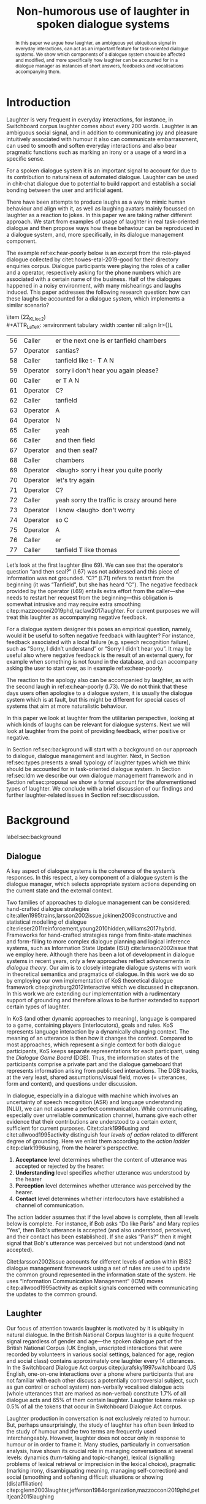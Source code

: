 #+OPTIONS: toc:nil ':t ":t author:nil
#+LATEX_CLASS: article
#+LATEX_HEADER: \usepackage[small]{caption}
#+LATEX_HEADER: \pdfpagewidth=8.5in
#+LATEX_HEADER: \pdfpageheight=11in
#+LATEX_HEADER: \usepackage{ijcai21}
#+LATEX_HEADER: %include polycode.fmt
#+LATEX_HEADER: %format -* = "\rightarrowtriangle"
# alternative:                 -{\kern -1.3ex}*
#+LATEX_HEADER: %format !-> = "\rightarrow_{!}"
#+LATEX_HEADER: %format ?-> = "\rightarrow_{?}"
#+LATEX_HEADER: %format . = "."
#+LATEX_HEADER: %format \_ = "\_"
#+LATEX_HEADER: %let operator = "."
#+LATEX_HEADER: \usepackage{soul}
#+LATEX_HEADER: \usepackage{url}
#+LATEX_HEADER: \usepackage{times}
#+LATEX_HEADER: \renewcommand*\ttdefault{txtt}
# TODO: #+LATEX_HEADER: \usepackage[hidelinks]{hyperref}
#+LATEX_HEADER: \usepackage{graphicx}
#+LATEX_HEADER: \urlstyle{same}

#+LATEX_HEADER: \usepackage{newunicodechar}
#+LATEX_HEADER: \input{newunicodedefs}
#+LATEX_HEADER: \usepackage{natbib}
#+LATEX_HEADER: \usepackage[utf8]{inputenc}
#+LATEX_HEADER: \usepackage{amsmath}
#+LATEX_HEADER: \usepackage{amsthm}
#+LATEX_HEADER: \usepackage{booktabs}
#+LATEX_HEADER: \usepackage{xcolor}
#+LATEX_HEADER: \urlstyle{same}
#+LATEX_HEADER: \usepackage{makecell}
#+LATEX_HEADER: \usepackage{multirow}
#+LATEX_HEADER: \usepackage{rotating}
#+LATEX_HEADER: \usepackage{tabulary}
#+LATEX_HEADER: \usepackage{enumitem}
#+LATEX_HEADER: \newlist{lingex}{enumerate}{3} % easy numbering of examples
#+LATEX_HEADER: \setlist[lingex,1]{parsep=0pt,itemsep=1pt,label=(\arabic*),resume=lingexcount}
#+LATEX_HEADER: \newcommand\onelingex[1]{\begin{lingex}\item #1 \end{lingex}}

#+LATEX_HEADER: \usepackage{mathtools}
#+LATEX_HEADER: \newcommand{\ttr}[1]{\left[\begin{array}{lcl}#1\end{array}\right]}
#+LATEX_HEADER: \newcommand{\tf}[2]{\mathrm{#1} & : & \mathit{#2}\\}
#+LATEX_HEADER: \newcommand{\rf}[2]{\mathrm{#1} & = & \mathit{#2}\\}
#+LATEX_HEADER: \newcommand{\mf}[3]{\mathrm{#1=#2} & : & \mathit{#3}\\}
#+LATEX_HEADER: \newcommand{\type}[1]{$\mathit{#1}$}
#+LATEX_HEADER: \newcommand{\jg}[1]{\noindent \textcolor{blue}{\textbf{\emph{[jg:  #1]}}}}
#+LATEX_HEADER: \usepackage{tikz}
#+LATEX_HEADER: \usetikzlibrary{shapes,arrows,positioning,fit}
#+LATEX_HEADER: \tikzstyle{block} = [draw, rectangle, minimum height=3em, minimum width=3em]
#+LATEX_HEADER: \tikzstyle{virtual} = [coordinate]
#+LATEX_HEADER: \usepackage{wasysym}

#+TITLE: Non-humorous use of laughter in spoken dialogue systems

#+begin_abstract
In this paper we argue how laughter, an ambiguous yet ubiquitous signal in
everyday interactions, can act as an important feature for
task-oriented dialogue systems. We show which components of a dialogue
system should be affected and modified, and more specifically how
laughter can be accounted for in a dialogue manager as instances of
short answers, feedbacks and vocalisations accompanying them.
#+end_abstract

* Introduction
Laughter is very frequent in everyday interactions, for instance, in
Switchboard corpus laughter comes about every 200 words. Laughter is
an ambiguous social signal, and in addition to communicating joy and
pleasure intuitively associated with humour it also can communicate
embarrassment, can used to smooth and soften everyday interactions and
also bear pragmatic functions such as marking an irony or a usage of a
word in a specific sense.

For a spoken dialogue system it is an important signal to account for
due to its contribution to naturalness of automated dialogue. Laughter
can be used in chit-chat dialogue due to potential to build rapport
and establish a social bonding between the user and artificial agent. 

There have been attempts to produce laughs as a way to mimic human
behaviour and align with it, as well as laughing avatars mainly
focussed on laughter as a reaction to jokes. In this paper we are
taking rather different approach. We start from examples of usage of
laughter in real task-oriented dialogue and then propose ways how
these behaviour can be reproduced in a dialogue system, and, more
specifically, in its dialogue management component.

The example ref:ex:hear-poorly below is an excerpt from the
role-played dialogue collected by citet:howes-etal-2019-good for their
directory enquiries corpus. Dialogue participants were playing the
roles of a caller and a operator, respectively asking for the phone
numbers which are associated with a certain name of the business. Half
of the dialogues happened in a noisy environment, with many
mishearings and laughs induced. This paper addresses the following
research question: how can these laughs be accounted for a dialogue
system, which implements a similar scenario?

#+BEGIN_lingex
\item\label{ex:hear-poorly} (22_KL_loc2)\\
#+ATTR_LaTeX: :environment tabulary :width \linewidth :center nil :align lr>{\em}L
| 56 | Caller   | er the next one is er tanfield chambers     |
| 57 | Operator | santias?                                    |
| 58 | Caller   | tanfield like t- T A N                      |
| 59 | Operator | sorry i don't hear you again please?        |
| 60 | Caller   | er T A N                                    |
| 61 | Operator | C?                                          |
| 62 | Caller   | tanfield                                    |
| 63 | Operator | A                                           |
| 64 | Operator | N                                           |
| 65 | Caller   | yeah                                        |
| 66 | Caller   | and then field                              |
| 67 | Operator | and then seal?                              |
| 68 | Caller   | chambers                                    |
| 69 | Operator | <laugh> sorry i hear you quite poorly       |
| 70 | Operator | let's try again                             |
| 71 | Operator | C?                                          |
| 72 | Caller   | yeah sorry the traffic is crazy around here |
| 73 | Operator | I know <laugh> don't worry                  |
| 74 | Operator | so C                                        |
| 75 | Operator | A                                           |
| 76 | Caller   | er                                          |
| 77 | Caller   | tanfield T like thomas                      |
#+END_lingex
Let’s look at the first laughter (line 69). We can see that the
operator’s question "and then seal?" (l.67) was not addressed and this
piece of information was not grounded.  "C?" (l.71) refers to restart
from the beginning (it was "Tanfield", but she has heard "C"). The
negative feedback provided by the operator (l.69) entails extra effort from
the caller---she needs to restart her request from the
beginning---this obligation is somewhat intrusive and may require
extra smoothing citep:mazzocconi2019phd,raclaw2017laughter.  For
current purposes we will treat this laughter as accompanying
negative feedback.

For a dialogue system designer this poses an empirical question,
namely, would it be useful to soften negative feedback with laughter?
For instance, feedback associated with a local failure (e.g. speech
recognition failure), such as "Sorry, I didn’t understand" or "Sorry I
didn’t hear you". It may be useful also where negative feedback is the
result of an external query, for example when something is not found
in the database, and can accompany asking the user to start over, as
in example ref:ex:hear-poorly.

The reaction to the apology also can be accompanied by laughter, as
with the second laugh in ref:ex:hear-poorly (l.73). We do not think
that these days users often apologise to a dialogue system, it is
usually the dialogue system which is at fault, but this might be
different for special cases of systems that aim at more naturalistic
behaviour.

In this paper we look at laughter from the utilitarian perspective,
looking at which kinds of laughs can be relevant for dialogue
systems. Next we will look at laughter from the point of providing
feedback, either positive or negative.

In Section ref:sec:background will start with a background on our
approach to dialogue, dialogue management and laughter. Next, in
Section ref:sec:types presents a small typology of laughter types
which we think should be accounted for in task-oriented dialogue
system. In Section ref:sec:ldm we describe our own dialogue management
framework and in Section ref:sec:proposal we show a formal account for
the aforementioned types of laughter. We conclude with a brief
discussion of our findings and further laughter-related issues in
Section ref:sec:discussion.
# how are we going to do this
* Background 
label:sec:background
** Dialogue
A key aspect of dialogue systems is the coherence of the system’s
responses.  In this respect, a key component of a dialogue system is
the dialogue manager, which selects appropriate system actions
depending on the current state and the external context.

Two families of approaches to dialogue management can be considered:
hand-crafted dialogue strategies
cite:allen1995trains,larsson2002issue,jokinen2009constructive and
statistical modelling of dialogue
cite:rieser2011reinforcement,young2010hidden,williams2017hybrid. Frameworks
for hand-crafted strategies range from finite-state machines and
form-filling to more complex dialogue planning and logical inference
systems, such as Information State Update (ISU) cite:larsson2002issue
that we employ here. Although there has been a lot of development in
dialogue systems in recent years, only a few approaches reflect
advancements in /dialogue theory/. Our aim is to closely integrate
dialogue systems with work in theoretical semantics and pragmatics of
dialogue. In this work we do so by employing our own implementation of
KoS theoretical dialogue framework citep:ginzburg2012interactive which
we discussed in citep:anon. In this work we are extending our
implementation with a rudimentary support of grounding and therefore
allows to be further extended to support certain types of laughter.

In KoS (and other dynamic approaches to meaning), language is compared
to a game, containing players (interlocutors), goals and rules. KoS
represents language interaction by a dynamically changing context. The
meaning of an utterance is then how it changes the context. Compared
to most approaches, which represent a single context for both dialogue
participants, KoS keeps separate representations for each participant,
using the /Dialogue Game Board/ (DGB). Thus, the information states of
the participants comprise a private part and the dialogue gameboard
that represents information arising from publicised interactions. The
DGB tracks, at the very least, shared assumptions/visual field, moves
(= utterances, form and content), and questions under discussion.


In dialogue, especially in a dialogue with machine which involves an
uncertainty of speech recognition (ASR) and language understanding
(NLU), we can not assume a perfect communication. While communicating,
especially over unreliable communication channel, humans give each
other evidence that their contributions are understood to a certain
extent, sufficient for current purposes. Citet:clark1996using and
citet:allwood1995activity distinguish four /levels of action/ related to different degree of grounding. Here we enlist them according to the /action ladder/ citep:clark1996using, from the hearer's perspective.  
1. *Acceptance* level determines whether the content of utterance was
   accepted or rejected by the hearer.  
2. *Understanding* level specifies whether utterance was understood by the hearer 
3. *Perception* level determines whether utterance was perceived by the
   hearer.
4. *Contact* level determines whether interlocutors have established a channel of communication.

The action ladder assumes that if the level above is complete, then
all levels below is complete. For instance, if Bob asks "Do like
Paris" and Mary replies "Yes", then Bob's utterance is accepted (and
also understood, perceived, and their contact has been
established). If she asks "Paris?" then it might signal that Bob's
utterance was perceived but not understood (and not accepted).

Citet:larsson2002issue accounts for different levels of action within
IBiS2 dialogue management framework using a set of rules are used to
update the common ground represented in the information state of the
system. He uses "Information Communication Management" (ICM) moves
citep:allwood1995activity as explicit signals concerned with
communicating the updates to the common ground.

** Laughter
Our focus of attention towards laughter is motivated by it is ubiquity
in natural dialogue. In the British National Corpus laughter is a
quite frequent signal regardless of gender and age---the spoken
dialogue part of the British National Corpus (UK English, unscripted
interactions that were recorded by volunteers in various social
settings, balanced for age, region and social class) contains
approximately one laughter every 14 utterances. In the Switchboard
Dialogue Act corpus citep:jurafsky1997switchboard (US English,
one-on-one interactions over a phone where participants that are not
familiar with each other discuss a potentially controversial subject,
such as gun control or school system) non-verbally vocalised dialogue
acts (whole utterances that are marked as non-verbal) constitute 1.7%
of all dialogue acts and 65% of them contain laughter. Laughter tokens
make up 0.5% of all the tokens that occur in Switchboard Dialogue Act
corpus.

Laughter production in conversation is not exclusively related to
humour. But, perhaps unsurprisingly, the study of laughter has often
been linked to the study of humour and the two terms are frequently
used interchangeably. However, laughter does not occur only in
response to humour or in order to frame it.  Many studies,
particularly in conversation analysis, have shown its crucial role in
managing conversations at several levels: dynamics (turn-taking and
topic-change), lexical (signalling problems of lexical retrieval or
imprecision in the lexical choice), pragmatic (marking irony,
disambiguating meaning, managing self-correction) and social
(smoothing and softening difficult situations or showing
(dis)affiliation)
citep:glenn2003laughter,jefferson1984organization,mazzocconi2019phd,petitjean2015laughing

- laughter in dialogue agents (ILHAIRE, etc.)


* Types of laughter
label:sec:types
In this section we would like to outline types of laughter that can be
of a special interest for task-oriented dialogue systems and could be
accounted for, at least rudimentary, within a proposed framework.
** Laughter as a component of grounding
As we have mentioned in Section ref:sec:background, and in accord with
citet:allwood1995activity,clark1996using,larsson2002issue we consider
four action levels that are involved in dialogue. Here we discuss what
can happen at each level of action --- contact, perception,
understanding and reaction --- with respect to laughter.

*** Contact level
Incongruities, which are relevant to establishing a stable
communication channel can lead to laughter which would indicate such
troubles. One such example would be delays in communication, for
instance over an unreliable network, which might lead to a person
still speaking at the moment when the communication is only supposed
to be established.

*** Perception level
Lack of perception basically indicates things that haven’t been heard.
(cases similar to ref:ex:hear-poorly). Also, it seems that
interruptions or events related to that can be quite surprising and
laughter can be a natural reaction to a surprise (see Section
ref:sec:discussion). 

*** Understanding level
The lack of pragmatic understanding relates to the kinds of
incongruities that are caused by the violation of the principle of
conversational relevance. This is very useful for dialogue systems,
because they are prone to errors in this realm. It is often the case
that incorrect NLU or ASR can lead to prioritising irrelevant results
(for example, in cases of out-of-scope user queries), which can cause
user’s confusion and, therefore, laughter. This type of laughter can be treated as negative feedback.

This accounts for the examples ref:ex:money and ref:ex:x-or-y
below. Citep:larsson2002issue subdivides this level into three
categories for the negative feedback (context-dependent,
context-independent and pragmatic). The examples ref:ex:money and
ref:ex:x-or-y above would relate to the pragmatic level of
misunderstanding.

#+BEGIN_lingex
\item\label{ex:money} from the dialogue between a virtual assistant (Diana)
and a person with ASD (Mark):

#+ATTR_LaTeX: :environment tabulary :width \linewidth :center nil :align l >{\em}L
| Mark     | Diana, what is money?                |
| Diana    | I am Diana, a  virtual interlocutor. |
| Audience | (laugh)                              |

\item\label{ex:x-or-y} constructed example

#+ATTR_LaTeX: :environment tabulary :width \linewidth :center nil :align l >{\em}L
| Brian | Would you like tea or coffee? |
| Katie | yes                           |
| Brian | (laughs)                      |
#+END_lingex

Dialogue system can also be not quite sure about what has been
understood, in other words, system should demonstrate a lower degree
of commitment to what has been said as a part of understanding
display.  For example, in case of the feedback regarding the user
input, when the system repeats the input after the user, it can be
useful to include laughter in verbatim repeats, which would mean: yes,
I heard (understood) this, but I might be wrong. This can also be
useful for system’s actions taken based on low confidence results.

*** Reaction (consider for acceptance) level


- Reaction :: (consider for acceptance) laughter as disagreement or,
  in other words, rejection, like ref:ex:neuer.
#+BEGIN_lingex
\item\label{ex:neuer} From citep:ginzburg2020laughter, context: Bayern
München goalkeeper Manuel Neuer faces the press after his team’s
(Dreierkette) defense has proved highly problematic in the game just
played (3-2 against Paderborn).

#+ATTR_LaTeX: :environment tabulary :width \linewidth :center nil :align l >{\em}L
| Journalist: (smile) | Dreierkette auch ‘ne Option?               |
|                     | (Is the three-in-the-back also an option?) |
| Manuel Neuer:       | fuh fuh fuh                                |
|                     | (brief laugh)                              |
#+END_lingex


** Laughter and apology
- apology DA is very frequent in relation to laughter. 
- in IBIS it is not defined as a separate DA but often is used as the
  part of ICM moves, i.e. "Sorry, I didn't understand that".
[[./orbit-apology.pdf]]

It is often the case that the dialogue act of apologising is
accompanied by laughter in the same turn or one of the adjacent turns
as we have discovered in our study of dialogue acts in Switchboard
corpus[fn::TODO ref]

#+BEGIN_lingex
\item\label{ex:apology} (16_HG_loc2)\\
#+ATTR_LaTeX: :environment tabulary :width \linewidth :center nil :align lr >{\em}L
| 162 | Operator | still not finding it                                            |
| 163 | Operator | having problems with this one                                   |
| 164 | Caller   | okay                                                            |
| 165 | Caller   | er maybe i can find                                             |
| 166 | Caller   | er the place myself but thank you very much for the information |
| 167 | Operator | no problem _sorry for not finding the the last one_             |
| 168 | Caller   | <laugh>                                                         |
| 169 | Caller   | no worries                                                      |
| 170 | Caller   | thank you                                                       |
#+END_lingex

In ref:ex:apology above caller reacts with a compassionate[fn::TODO
probably, elaborate on laughter and compassion?] laughter to the
apology given by the operator. This similar instances of laughter can
be seen in ref:ex:hear-poorly: the second laugh shows that the same
reaction, as in ref:ex:apology can be expected from the operator.

We also observe that laughter can clearly accompany the asking for a
favour by the same speaker. In example ref:ex:from-beginning the
operator asks the caller if they can start from the beginning, which
can be treated as an intrusion of some sort, therefore asking for a
favour and the apology is accompanied by laughter.

#+BEGIN_lingex
\item\label{ex:from-beginning} (24_LK_loc2)\\
#+ATTR_LaTeX: :environment tabulary :width \linewidth :center nil :align lr >{\em}L
| 59 | Caller   | B as in bicycle                                                                           |
| 60 | Operator | yeah                                                                                      |
| 61 | Caller   | then you have R                                                                           |
| 62 | Caller   | I                                                                                         |
| 63 | Operator | R                                                                                         |
| 64 | Caller   | G                                                                                         |
| 65 | Operator | I                                                                                         |
| 66 | Operator | okay sorry no- now i lost the track okay _can we it start from the beginning_ <laugh> sorry |
| 67 | Caller   | okay                                                                                      |
| 68 | Caller   | yes we can                                                                                |
| 69 | Operator | maybe you can just say the uh say words                                                   |
| 70 | Caller   | yeah no no problem                                                                        |
#+END_lingex

* Dialogue manager architecture 
label:sec:ldm

We believe that it is crucial to use formal tools which are most
appropriate for the task: one should be able to express the rules of
various genres of dialogue in a concise way, free, to any possible
extent, of irrelevant technical details.  In the view of
citet:dixon2009plans this is best done by representing the
information-state of the agents as updatable sets of
propositions. Subsets of propositions in the information state can be
treated independently, and, therefore, a suitable and flexible way to
represent updates is as propositions in linear logic.

By using well-known techniques which correspond well with the
intuition of information-state based dialogue management, we are able
to provide a fully working prototype of the components of our
framework:

1. a proof-search engine based on linear logic, modified to support
   inputs from external systems (representing inputs and outputs of
   the agent)

2. a set of rules which function as a core framework for dialogue
   management (in the style of KoS cite:ginzburg2012interactive)

3. several examples which use the above to construct potential
   applications of the system.
** Linear rules and proof search
Typically, and in particular in the archetypal logic programming
language prolog cite:bratko2001prolog, axioms and rules are expressed
within the general framework of first order logic. However, several
authors cite:dixon2009plans,martens2015programming have proposed to
use linear logic cite:girard1995linear instead. For our purpose, the
crucial feature of linear logic is that hypotheses may be used /only
once/. 

# For example, one could have a rule |IsAt x Gotaplatsen y ⊸ IsAt
# x CentralStationen (y+0.75)|. Consequently, after firing the above
# rule, the premiss |(Is x Gotaplatsen y)| becomes unavailable for any
# other rule.  Thereby the linear arrow |⊸| can be used to conveniently
# model that a bus cannot be at two places simultaneously.

In general, the linear arrow corresponds to /destructive state
updates/. Thus, the hypotheses available for proof search correspond
to the /state/ of the system. In our application they will correspond
to the /information state/ of the dialogue participant.

This way, firing a linear rule corresponds to triggering an /action/ of an
agent, and a complete proof corresponds to a /scenario/, i.e. a sequence
of actions, possibly involving action from several agents.  However,
the information state (typically in the literature and in this paper
as well), corresponds to the state of a /single/ agent. Thus, a scenario
is conceived as a sequence of actions and updates of the information
state of a single agent $a$, even though such actions can be
attributed to any other dialogue participant $b$. (That is, they are
$a$'s representation of actions of $b$.)  Scenarios can be realised as
a sequence of actual actions and updates. That is, an action can
result in sending a message to the outside world (in the form of
speech, movement, etc.). Conversely, events happening in the outside
world can result in updates of the information state (through a model
of the perceptory subsystem).

In our implementation, we treat the information state as a multiset of
/linear hypotheses/ that can be queried. Because they are linear, these
hypotheses can also be removed from the state.  In particular, we have
a fixed set of rules (they remain available even after being
used). Each such rule manipulates a part of the information state
(captured by its premisses) and leaves everything else in the state
alone.

# It is important to note that we will not forego the unrestricted
# (i.e. non-linear) implication (|->|). Rather, both implications will
# co-exist in our implementation, thus we can represent simultaneously
# transient facts, or states, (introduced by the linear arrow) and
# immutable facts (introduced by the unrestricted arrow).


Our DM models the information-state of only one
participant. Regardless, this participant can record its own beliefs
about the state of other participants.In general, the core of DM is
comprised of a set of linear-logic rules which depend on the domain of
application. However, many rules will be domain-independent (such as
generic processing of answers). We show these generic rules here, and
the demo will illustrate them within an example application.

** Questions and answers

In this paper, we essentially represent a question by a predicate |P|
over a type |A|. That is, using a typed intuitionistic logic:

\begin{tabular}{cccc}
   & |A  : Type|   & \quad \quad\quad \quad \quad    &                    |P  : A  -> Prop|
\end{tabular}

The intent of the question is to find out about a value |x| of
type |A| which makes |P x| true, or at least entertained by the other
participant. We provide several examples in Table ref:tbl:qa-ex.  It is
worth stressing that the type |A| can be large (for example asking for
any location) or as small as a boolean (if one requires a simple
yes/no answer).  We note in passing that, typically, polar questions
can be answered not just by a boolean but by qualifing the predicate
in question, for example "maybe", "on Tuesdays", etc. (Table
ref:tbl:qa-ex, last two rows).  In this instance |A = Prop -> Prop|.

\begin{table*}[htbp]
\begin{tabular}{lllll}
{\bf question} & {\bf A} & {\bf P} & \makecell[c]{{\bf reply}} & {\bf x} \\
\hline\rule{0pt}{5ex}
\makecell[l]{Where does\\ John live?}    & |Location    | & |\x.Live John x                          | & in London & |ShortAnswer Location London| \\
\rule{0pt}{5ex}
\makecell[l]{Does John\\ live in Paris?} & |Bool        | & \makecell[l]{|\x.if x then (Live John Paris)| \\ |else Not (Live John Paris)|} & yes & |ShortAnswer Bool True| \\
\rule{0pt}{5ex}
What time is it?         & |Time        | & |\x.IsTime x                             | & It is 5am. & |Assert (IsTime 5.00)| \\\rule{0pt}{5ex}
\makecell[l]{Does John\\ live in Paris?} & |Prop->Prop| & |\m. m (Live John Paris)                 | & yes & \makecell[l]{|ShortAnswer  (Prop -> Prop)|\\|(\x. x)|} \\
\rule{0pt}{5ex}
\makecell[l]{Does John\\ live in Paris?} & |Prop->Prop| & |\m. m (Live John Paris)                 | & from January & \makecell[l]{|ShortAnswer (Prop -> Prop)|\\|(\x. FromJanuary(x))|} \\
\end{tabular}
\caption{\label{tbl:qa-ex}
Examples of questions and the possible corresponding answers.
The type |A| is the type of possible short answers.
The proposition |P x| is the interpretation of a short answer |x|.
The |x| column shows the formal representation of a possible answer, either~in~short~form or assertion form.
}
\end{table*}
** TODO Representation of questions with metavariables
In this subsection we show how a metavariable can represent what is
being asked, as the unknown in a proposition. A first use for
metavariables is to represent the requested answer of a question.


** Dialogue management
label:sec:dm-rules
In this section we integrate our question/answering framework within
more complete dialog manager (DM).  We stress that this DM models the
information-state of only one participant. Regardless, this
participant can record its own beliefs about the state of other
participants.  In general, the core of DM is comprised of a set of
linear-logic rules which depend on the domain of application. However,
many rules will be domain-independent (such as generic processing of
answers). 

To be useful, a DM must interact with the outside world, and this
interaction cannot be represented using logical rules, which can only
manipulate data which is already integrated in the information state.
Here, we assume that the information that comes from sources which are
external to the dialogue manager is expressed in terms of semantic
interpretations of moves, and contains information about the speaker
and the addressee in a structured way. We provide 5 basic types of
moves, specified with a speaker and an addressee, as an illustration:
#+BEGIN_code
Greet         spkr  addr
CounterGreet  spkr  addr
Ask           question  spkr  addr
ShortAnswer   vtype v spkr  addr
Assert        p  spkr  addr
#+END_code

These moves can either be received as input or produced as outputs. If
they are inputs, they come from the NLU component, and they enter the
context with |Heard : Move -> Prop| predicate. For example, if one
hears a greeting, the proposition |Heard (Greet S A)| is added to the
information state/context, without any rule being fired --- this is
what we mean by an external source.

If they are outputs, to be further used by the NLG component, some
rule will place them in |Agenda|. For example, to issue a
countergreeting, a rule will place the proposition |(CounterGreet A
S)| in the |Cons|-list |Agenda| part of the information state.

Thereby each move is accompanied by the information
about who has uttered it, and towards whom was it addressed. All the
moves are recored in the |Moves| part of the participant’s dialogue
gameboard, as a |Cons|-list (stack).

Additionally, we record any move |m| which one has yet to actively
react to, in an hypothesis of the form |Pending m|. We cannot use the |Moves|
part of the state for this purpose, because it is meant to be static
(not to be consumed). |Pending| thus allows one to make the difference
between a move which is fully processed and a pending one.

Here we will provide a few examples of the rules which are implemented
in our system, and we refer our reader to citep:anon for more detailed
description.

*** Examples
We can show how basic move adjacency can be defined in the example of
countergreeting preconditioned by a greeting from the other party:
#+BEGIN_code
counterGreeting :  (x y : DP) -> HasTurn x -* 
  Agenda as ⊸ Pending (Greet y x)  ⊸
  Agenda (Cons (CounterGreet x y) as)
#+END_code

Another important rule accounts for pushing the content of the last
move, in the case if it is an |Ask| move, on top of the questions
under discussion (|QUD|) stack.

#+BEGIN_code
pushQUD :  (q : Question) -> (qs : List Question) -> 
           (x y : DP) -> Pending (Ask q x y) ⊸ 
           QUD qs ⊸ QUD (Cons q qs)
#+END_code

If the user asserts something that relates to the top |QUD|, then
the |QUD| can be resolved and therefore removed from the stack. The
corresponding proposition |p| is saved as a |PendingUserFact|.[fn::For the
current purposes we only remove the top QUD, but in a more general
case we can implement the policy that can potentially resolve any QUD
from the stack.] 
#+BEGIN_code
processAssert : (a : Type) -> (x : a) -> (p : Prop) -> 
  (qs : List Question) ->
  (dp dp1 : DP) ->  Pending (Assert p dp1 dp)  ⊸
  QUD (Cons (Q dp a x p) qs)  ⊸ 
  [  _ :: PendingUserFact p; _ :: QUD qs]
#+END_code

Then, other rules will take into account the |PendingUserFact p| in a
system-specifc way. In the simplest case, the system may treat |p| as
a true proposition. (In this paper we will consider meta-level pending
user facts instead.)

Short answers are processed in a very similar way to assertions:
#+BEGIN_code
processShort : (a : Type) -> (x : a) ->  (p : Prop) -> 
  (qs : List Question) -> (dp dp1 : DP) ->  
  Pending (ShortAnswer a x dp1 dp)   ⊸
  QUD (Cons (Q dp a x p) qs)  ⊸ 
  [  _ :: PendingUserFact p; _ :: QUD qs]
#+END_code

If the system has a fact |p| in its database it can produce an answer
or a domain-specific clarification request depending on whether the
fact is unique and concrete or not (defined by operators |!->|
and |?->| respectively, see citealp:anon for further details).
#+BEGIN_code
produceAnswer :
   (a : Type) ->   (x : a) !-> (p : Prop) -> 
   (qs : List Question)  ->	
   QUD (Cons (Q USER a x p) qs)  ⊸ p  -*
   [  _ :: Agenda (ShortAnswer a x SYSTEM USER); 
      _ :: QUD qs;
      _ :: Answered (Q USER a x p)]
produceCR :
   [  a : Type ; x : a ;  p : Prop ; qs : List Question ;
      _  :: QUD (Cons (Q USER a x p) qs) ; 
      _  :: p ] ?-> CR
#+END_code

** Extending dialogue manager with grounding strategies
label:sec:dm-ground
- this is a sketch! 
- TODO: why grounding?

Dialogue systems deal with confidence scores from ASR and NLU
components, which reflects the uncertainty in user queries that has to
be supported by dialogue manager. For simplicity we will represent the
confidence score $t$ in on the basis of two confidence threshold levels
($T_1 < T_2$), where |RED| would correspond to $t < T_1$, |YELLOW|
to $T_1 < t < T_2$, and |GREEN| to $T_2 < t$. Colour-coded confidence
scores would accompany user moves, e.g. the |Ask| move such as "What time is it?" can be represented as follows:
#+BEGIN_code
Ask (Q U Time t0 (IsTime t0 )) U S YELLOW
#+END_code


Here we exemplify the possibility of extending the system with
Interactive Communication Management (ICM) moves and grounding
strategies, replicating citet:larsson2002issue account of grounding
and feedback. ICM moves are used for coordination of the common ground
in dialogue, which expresses, for instance, explicit signals for
integrating the incoming information and updating the common ground
(dialogue gameboard in our implementation). The basic type for the ICM
move is the following:

#+begin_code
ICM level polarity content
#+end_code
where |level| corresponds to the level of grounding (contact,
perception, understanding, acceptance), |polarity| is either positive
or negative, and the optional value |content| corresponds to a
component of the common ground in question.  For instance, the
move |(ICM Per Neg None)| would correspond to the utterance "I didn't
understand what you said" or "Pardon", and the move |(ICM Und Pos q)|
can be realised in the utterance "You are asking me what time is it"
if the QUD |q| corresponds to the quesion from |Ask| move exemplified
above.


Next we modify our basic |pushQUD| rule defined in Section
ref:sec:dm-rules to support different system behaviours depending on
the confidence score. 

- TODO: in the green case ...

#+BEGIN_code
pushQUDGreen :  (q : Question) -> 
   (qs : List Question) -> (x y : DP) -> 
   Pending (Ask q x y GREEN) ⊸ Agenda as ⊸
   QUD qs ⊸ 
      [  _ :: QUD (Cons q qs);
         _ :: Agenda (Cons  (ICM Und Pos q) as);]
#+END_code

#+BEGIN_code
pushQUDYellow :  (q : Question) -> 
   (qs : List Question) -> (x y : DP) -> 
   Pending (Ask q x y YELLOW) ⊸ Agenda as ⊸
   QUD qs ⊸ 
      [  _ :: QUD (Cons q qs);
         _ :: Agenda (Cons  (ICM Und Pos q)
         (Cons (ICM Acc Pos None) as));]
#+END_code

For |RED| confidence score, the system issues an interrogative ICM query, such
as "I understood you're asking me about the time, it that
correct?". In this case a special type of |QUD| is introduced, namely
a question about whether question |q| is correctly understood.

#+BEGIN_code
icmINTConfirm: (q : Question) -> (x y : DP) -> 
   Pending (Ask q x y RED) ⊸ Agenda as ⊸
   QUD qs ⊸ 
   [  _ :: QUD (Cons (Q  Bool x  
                         (  if x then UND q 
                            else UNDN q)) qs);
      _ :: Agenda (Cons (ICM Und Int q) as)]
#+END_code

Processing answers related to such a type of |QUD| will be done as
usual. For instance, a short "yes" or "no" will be we treated here as
booleans, and depending on the answer the context will contain
either |PendingUserFact (UND q)| or |PendingUserFact (UNDN q)|.

In this sketch implementation we do not care about confidence scores
for these answers, leaving it underspecified, but further, more
specific dialogue rules are possible.

Regardless of the particular answer, once the ICM question is
answered, it is removed from |QUD|.

In the case of a positive answer to such a query, Nothing particular
to do. The the generic handling of ShortAnswer makes it so that QUD is
restored to the originally asked question.

# #+BEGIN_code
# icmINTpos:  (q : Question) -> (x y : DP) ->
#    (c : Confidence) ->
#    PendingUserFact (UND q) ⊸ ()
# #+END_code

In the negative case, the ICM move about understanding of that the
question was not |q| is issued.

# Act on the misunderstanding; example on handing a PendingUserFact
# concerning the interaction itself.

#+BEGIN_code
icmINTneg:  (q : Question) -> (x y : DP) ->
   (c : Confidence) -> 
   PendingUserFact (UNDN q) ⊸
   Agenda as ⊸
   Agenda (Cons 
               (ICM Und Neg (QuestionIsNot q)) as)
#+END_code

How ICM moves are converted in natural language utterances, depending
on |q|, is a natural language generation (NLG) issue. For
instance, |QuestionIsNot (Q U Time t0 (IsTime t0))| can become the
(rather tedious) utterance "So, you are not asking me what time it
is", whereas more sophisticated queries with more arguments can be
resolved in shorter utterance depending on the arguments that are made
ground. 

# So, you are not asking me if I live in Paris.
# For instance |QuestionIsNot (Q U (Prop -> Prop) m0 (m0 (Live S Paris)))| can become a simple "Okay, not Paris then".

For instance, in a context of interaction at a food kisok, |QuestionIsNot (Q U (Prop
-> Prop) m0 (m0 WantOlives))| could become a simple "Sorry, let's forget olives.".


# TODO: consider adding the following:
# Note that the position of the metavariable influences the meaning of
# the question. This is why we record this metavariable in the
# question, (as the 3rd argument to Q)


# names instead of metavariables?

* Proposal for support of certain type of laughter
label:sec:proposal
** Laughter as rejection signal
label:sec:negative-and-rejection
Laughter as a reaction to interrogative feedback in the case of low
confidence ASR/NLU result can be exemplified by the following
dialogue.

#+BEGIN_lingex
\item\label{ex:meal}
#+ATTR_LaTeX: :environment tabulary :width \linewidth :center nil :align l >{\em}L l
| U: | I would like to order a happy meal.                             | Ask q                  |
| S: | I understood you'd like to order a happy meat. Is that correct? | ICM Und Int q          |
| U: | HAHAHA                                                          | ShortAnswer Bool False |
#+END_lingex

Here we can treat laughter as a short negative answer, similar to
"No". In the case of interrogative ICM move, such answer can be
processed using |icmINTneg| rule defined above. We are aware of that
in this constructed example we are ignoring the fact that such bizarre
answers could be avoided by domain-specific tuning of ASR and NLU
components, but in general this could be treated as a recovery
strategy for different system outputs not desired by dialogue system
designers. This approach can be extended to other cases of user
feedback, for instance, to cover the cases with higher confidence
score where system produces |ICM Und Pos q| move, but this is out of
scope for current study.

Returning to a more sophisticated ref:ex:neuer, it can be handled by
our generic rules for integrating QUDs (|pushQUD|). For that we need
to consider polar questions as expecting an answer
of |Prop->Prop| type (see Table ref:tbl:qa-ex). Recalling the example:
#+BEGIN_lingex
\item 
#+ATTR_LaTeX: :environment tabulary :width \linewidth :center nil :align l >{\em}L
| Journalist: (smile) | Dreierkette auch ‘ne Option?               |
|                     | (Is the three-in-the-back also an option?) |
| Manuel Neuer:       | fuh fuh fuh                                |
|                     | (brief laugh)                              |
#+END_lingex
and a type for question:
 
\begin{tabular}{cccc}
   & |A  : Type|   & \quad \quad\quad \quad \quad    &                    |P  : A  -> Prop|
\end{tabular}

In this case, 
#+begin_code
A = Prop -> Prop
P = \m . m IsOptionDreierkette
#+end_code

The brief laughter by Manuel Neuer can be represented as:
#+begin_code
⟦fuhfuhfuh⟧ = ShortAnswer 
    (Prop->Prop) (\x.Laughable x)
#+end_code
where the modification of the proposition, resulting in |(Laughable
IsOptionDreierkette)| has a very basic meaning: this proposition is
the /laughable/, without being more specific about the laughter
function. One can also consider being more specific, simply treating
laughter as a negation (|ShortAnswer (Prop->Prop) (\x.Not x)|), but in
general laughter can have a more nuanced meaning.

** Laughter which accompanies feedback
1. Easy as part of NLG of |(ICM Und Pos (Not q))|: "Okay, not Paris
   then, hehe".
2. Apology. 
* Discussion
label:sec:discussion
- laughter and dialogue acts (predictive feature)
- laughter prediction in dialogue
- laughter placement in dialogue
- humour
- topoi
** Humour

#+BEGIN_lingex
\item\label{ex:as-in-er} (28_NM_loc2) \\
#+ATTR_LaTeX: :environment tabulary :width \linewidth :center nil :align lr >{\em}J
|  17 | Caller   | okay so it starts with a     |
|  18 | Caller   | L                            |
|  19 | Operator | L?                           |
|  20 | Caller   | as in london                 |
|  21 | Operator | yes                          |
|  22 | Caller   | A as in america              |
|  23 | Operator | america                      |
|  24 | Caller   | er U                         |
|  25 | Caller   | as in er ((pause: 1.2s))     |
|  26 | Caller   | er under                     |
|  27 | Caller   | <laugh>                      |
|  28 | Operator | under yes                    |
| ... |          |                              |
| 134 | Caller   | O for oslo                   |
| 135 | Operator | O for oslo                   |
| 136 | Caller   | again O for oslo             |
| 137 | Operator | O for oslo                   |
| 138 | Caller   | and K for er ((pause: 1.6s)) |
| 139 | Caller   | <laugh>                      |
| 140 | Operator | as in king?                  |
| 141 | Caller   | k- king <laugh> yeah         |
| 142 | Operator | yes                          |
| 143 | Caller   | thank you                    |
| 144 | Operator | that's it?                   |
| 145 | Caller   | that's it                    |
#+END_lingex
In ref:ex:as-in-er the caller experiences issues with coming up with
phonetic transcriptions for certain words. The first laugh (line 27)
deserves attention, as it seems that it reflects on both pleasant
incongruity and social one (smoothing), according to the taxonomy of
citep:mazzocconi2019phd. The pleasant incongruity is due the fact that
phonetic transcription of "U" as in "under" is incongruous with the
preceding ones: a preposition vs. proper nouns (London, America; and
proper nouns seems to be the most common way of transcribing?). 

- TODO: topos (and also borrowed topos) of how things are transcribed.

Also, "under" is produced after a long pause (l.25) and therefore
indicates awkwardness in producing the transcription---which made the
operator wait---therefore making the situation uncomfortable to the
caller, so laughter was used for smoothing it.  empirical study.


** Surprise
Intuitively, laughter is related to events that are unexpected,
usually[fn::TODO ref] in a pleasant way. One of the ways to establish
some degree of natural behaviour for a dialogue system would be to
react sincerely to these kinds of events. A possible measure for a
system’s surprisal is how it is confused with the user input. A
natural measure for this from information theory is /perplexity/, a
probability-based metric. For $N$ words in an evaluation set $W = w_1
w_2 \dots w_N$, the average perplexity per word is computed as
follows:

\begin{equation}
PP(W) = \sqrt[N]{\prod_{i=1}^{N}\frac{1}{P(w_i \mid w_1\dots w_{i-1})}}
\end{equation}

Given a language model, we can employ a threshold defined by
perplexity which the system can use to act as being surprised, e.g. by
saying "Ha-ha, I did not expect this!"

Similarly, perplexity can be inferred from tracking a dialogue state
in a Dialogue State Tracking task citep:mrkvsic2017neural, which is a
common task in statistical approaches to dialogue system. Or,
following citet:noble2021, the RNN trained on a large dialogue corpus
as a representation of dialogue context can be used to calculate
perplexity.
# Surprise can be also associalted with dialogue breakdowns,
# where system provides incoherent responses, therefore a system for
# detecting breakdowns, designed for Dialogue Breakdown Detection
# Challenge citep:higashinaka2021overview can be used to 

Laughter as a reaction of surprise can relate to the levels of
feedback, for example, user surprised by pragmatically incoherent
system’s reply can laugh (Section ref:sec:negative-and-rejection). But
here surprise is taken in isolation, as a measure on its own right.

** Awkwardness and time-saving
for example, in case of language tutoring (see Anki flashcard app,
  where users can evaluate their own responses as "hard"---because the
  card was hard). 
# JP: vaccuous statement?
We can think of a dialogue system scenario where
  user produces laughter after her response.
  | S | What is the Swedish for donkey?         |
  | U | er em ... åsna?.. <laugh>               |
  | S | Yes, that was tough, but it is correct! |
  |   | (system marks the card as "hard")       |


bibliography:lacatoda.bib
bibliographystyle:named

* COMMENT NOTES
** J <2021-04-28 Wed>
- corpus study?
- non-adjacency -- 
  - 2005 multi-party paper
  - when do we need QUD?
- lexical entry?
- social incongruity and rapport -- see cassell
- visser & traum 2015 for sophisticated feedback generation 
- more clear point about data-driven stuff (contrast with hilaire) - we care about low-arousal laughs -  
- safe to add "sorry", might be as safe to add laughter
** C <2021-04-29 Thu>
- bean and beef
- procedure - established
